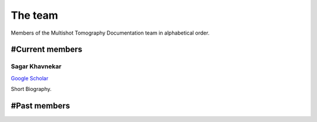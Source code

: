 The team
========

Members of the Multishot Tomography Documentation team in alphabetical order.


#Current members
---------------


Sagar Khavnekar
^^^^^^^^^^^^^^^

`Google Scholar <https://scholar.google.com/citations?user=KYEJ7WkAAAAJ&hl=en&oi=ao>`__

Short Biography.

#Past members
------------

